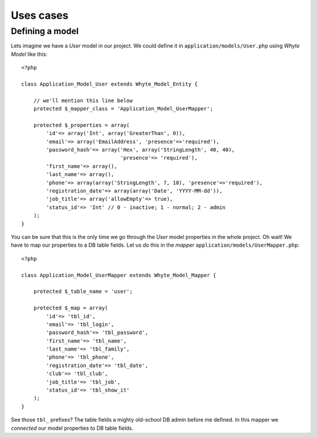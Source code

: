 .. use_cases:

==========
Uses cases
==========

Defining a model
================

Lets imagine we have a *User* model in our project. We could define it in
``application/models/User.php`` using *Whyte Model* like this::

    <?php

    class Application_Model_User extends Whyte_Model_Entity {

        // we'll mention this line below
        protected $_mapper_class = 'Application_Model_UserMapper';

        protected $_properties = array(
            'id'=> array('Int', array('GreaterThan', 0)),
            'email'=> array('EmailAddress', 'presence'=>'required'),
            'password_hash'=> array('Hex', array('StringLength', 40, 40),
                                    'presence'=> 'required'),
            'first_name'=> array(),
            'last_name'=> array(),
            'phone'=> array(array('StringLength', 7, 18), 'presence'=>'required'),
            'registration_date'=> array(array('Date', 'YYYY-MM-dd')),
            'job_title'=> array('allowEmpty'=> true),
            'status_id'=> 'Int' // 0 - inactive; 1 - normal; 2 - admin
        );
    }

You can be sure that this is the only time we go through the *User* model
properties in the whole project. Oh wait! We have to map our properties to a
DB table fields. Let us do this in the *mapper*
``application/models/UserMapper.php``::

    <?php

    class Application_Model_UserMapper extends Whyte_Model_Mapper {

        protected $_table_name = 'user';

        protected $_map = array(
            'id'=> 'tbl_id',
            'email'=> 'tbl_login',
            'password_hash'=> 'tbl_password',
            'first_name'=> 'tbl_name',
            'last_name'=> 'tbl_family',
            'phone'=> 'tbl_phone',
            'registration_date'=> 'tbl_date',
            'club'=> 'tbl_club',
            'job_title'=> 'tbl_job',
            'status_id'=> 'tbl_show_it'
        );
    }

See those ``tbl_`` prefixes? The table fields a mighty old-school DB admin before
me defined. In this mapper we *connected* our model properties to DB table
fields.
